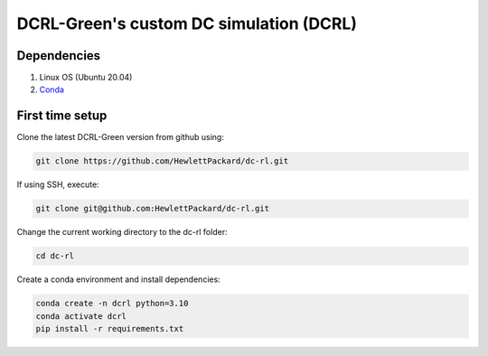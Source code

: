 ========================================
DCRL-Green's custom DC simulation (DCRL)
========================================

Dependencies
------------

1. Linux OS (Ubuntu 20.04)
2. Conda_

.. _Conda: https://docs.conda.io/projects/conda/en/latest/user-guide/install/linux.html

First time setup
----------------

Clone the latest DCRL-Green version from github using:

.. code-block:: bash
    
    git clone https://github.com/HewlettPackard/dc-rl.git

If using SSH, execute:

.. code-block:: bash
    
    git clone git@github.com:HewlettPackard/dc-rl.git

Change the current working directory to the dc-rl folder:

.. code-block:: bash
    
    cd dc-rl

Create a conda environment and install dependencies:

.. code-block:: bash
    
    conda create -n dcrl python=3.10
    conda activate dcrl
    pip install -r requirements.txt
